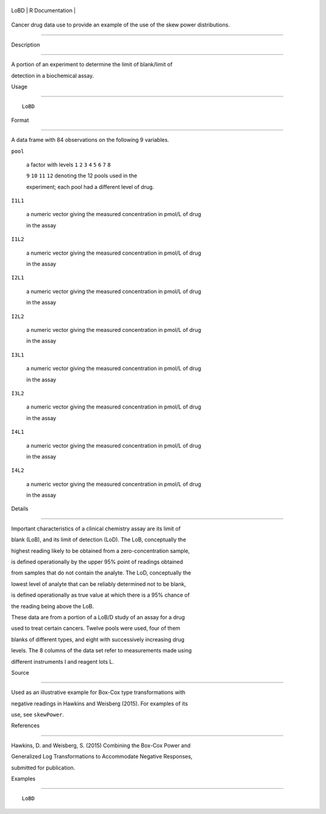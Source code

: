 +--------+-------------------+
| LoBD   | R Documentation   |
+--------+-------------------+

Cancer drug data use to provide an example of the use of the skew power distributions.
--------------------------------------------------------------------------------------

Description
~~~~~~~~~~~

A portion of an experiment to determine the limit of blank/limit of
detection in a biochemical assay.

Usage
~~~~~

::

    LoBD

Format
~~~~~~

A data frame with 84 observations on the following 9 variables.

``pool``
    a factor with levels ``1`` ``2`` ``3`` ``4`` ``5`` ``6`` ``7`` ``8``
    ``9`` ``10`` ``11`` ``12`` denoting the 12 pools used in the
    experiment; each pool had a different level of drug.

``I1L1``
    a numeric vector giving the measured concentration in pmol/L of drug
    in the assay

``I1L2``
    a numeric vector giving the measured concentration in pmol/L of drug
    in the assay

``I2L1``
    a numeric vector giving the measured concentration in pmol/L of drug
    in the assay

``I2L2``
    a numeric vector giving the measured concentration in pmol/L of drug
    in the assay

``I3L1``
    a numeric vector giving the measured concentration in pmol/L of drug
    in the assay

``I3L2``
    a numeric vector giving the measured concentration in pmol/L of drug
    in the assay

``I4L1``
    a numeric vector giving the measured concentration in pmol/L of drug
    in the assay

``I4L2``
    a numeric vector giving the measured concentration in pmol/L of drug
    in the assay

Details
~~~~~~~

Important characteristics of a clinical chemistry assay are its limit of
blank (LoB), and its limit of detection (LoD). The LoB, conceptually the
highest reading likely to be obtained from a zero-concentration sample,
is defined operationally by the upper 95% point of readings obtained
from samples that do not contain the analyte. The LoD, conceptually the
lowest level of analyte that can be reliably determined not to be blank,
is defined operationally as true value at which there is a 95% chance of
the reading being above the LoB.

These data are from a portion of a LoB/D study of an assay for a drug
used to treat certain cancers. Twelve pools were used, four of them
blanks of different types, and eight with successively increasing drug
levels. The 8 columns of the data set refer to measurements made using
different instruments I and reagent lots L.

Source
~~~~~~

Used as an illustrative example for Box-Cox type transformations with
negative readings in Hawkins and Weisberg (2015). For examples of its
use, see ``skewPower``.

References
~~~~~~~~~~

Hawkins, D. and Weisberg, S. (2015) Combining the Box-Cox Power and
Generalized Log Transformations to Accommodate Negative Responses,
submitted for publication.

Examples
~~~~~~~~

::

    LoBD

